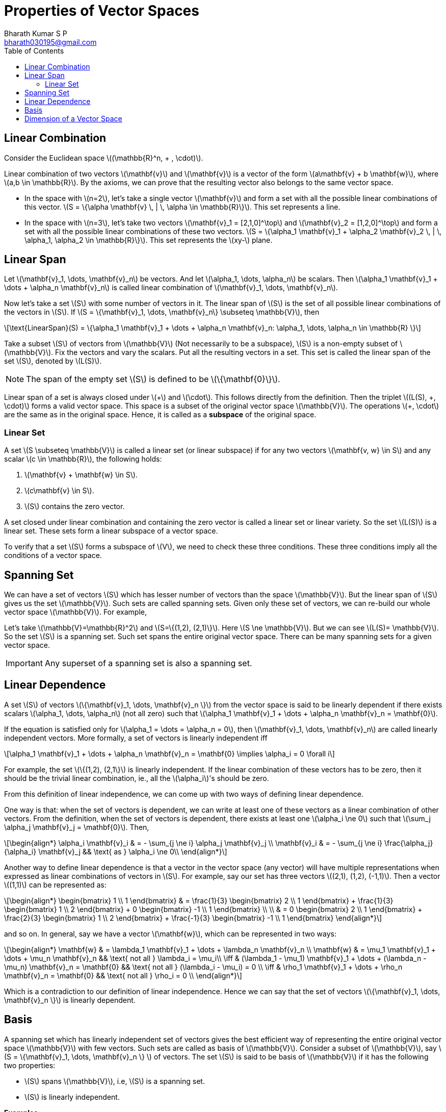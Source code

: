 = Properties of Vector Spaces =
:doctype: book
:author: Bharath Kumar S P
:email: bharath030195@gmail.com
:stem: latexmath
:eqnums:
:toc:

== Linear Combination ==
Consider the Euclidean space stem:[(\mathbb{R}^n, + , \cdot)].

Linear combination of two vectors stem:[\mathbf{v}] and stem:[\mathbf{v}] is a vector of the form stem:[a\mathbf{v} + b \mathbf{w}], where stem:[a,b \in \mathbb{R}]. By the axioms, we can prove that the resulting vector also belongs to the same vector space.

* In the space with stem:[n=2], let's take a single vector stem:[\mathbf{v}] and form a set with all the possible linear combinations of this vector. stem:[S = \{\alpha \mathbf{v} \, | \, \alpha \in \mathbb{R}\}]. This set represents a line.

* In the space with stem:[n=3], let's take two vectors stem:[\mathbf{v}_1 = [2,1,0\]^\top] and stem:[\mathbf{v}_2 = [1,2,0\]^\top] and form a set with all the possible linear combinations of these two vectors. stem:[S = \{\alpha_1 \mathbf{v}_1 + \alpha_2 \mathbf{v}_2  \, | \, \alpha_1, \alpha_2 \in \mathbb{R}\}]. This set represents the stem:[xy-] plane.

== Linear Span ==
Let stem:[\mathbf{v}_1, \dots, \mathbf{v}_n] be vectors. And let stem:[\alpha_1, \dots, \alpha_n] be scalars. Then stem:[\alpha_1 \mathbf{v}_1 + \dots + \alpha_n \mathbf{v}_n] is called linear combination of stem:[\mathbf{v}_1, \dots, \mathbf{v}_n].

Now let's take a set stem:[S] with some number of vectors in it. The linear span of stem:[S] is the set of all possible linear combinations of the vectors in stem:[S]. If stem:[S = \{\mathbf{v}_1, \dots, \mathbf{v}_n\} \subseteq \mathbb{V}], then

[stem]
++++
\text{LinearSpan}(S) = \{\alpha_1 \mathbf{v}_1 + \dots + \alpha_n \mathbf{v}_n: \alpha_1, \dots, \alpha_n \in \mathbb{R} \}
++++

Take a subset stem:[S] of vectors from stem:[\mathbb{V}] (Not necessarily to be a subspace), stem:[S] is a non-empty subset of stem:[\mathbb{V}]. Fix the vectors and vary the scalars.
Put all the resulting vectors in a set. This set is called the linear span of the set stem:[S], denoted by stem:[L(S)].

NOTE: The span of the empty set stem:[S] is defined to be stem:[\{\mathbf{0}\}].

Linear span of a set is always closed under stem:[\+] and stem:[\cdot]. This follows directly from the definition. Then the triplet stem:[(L(S), +, \cdot)] forms a valid vector space. This space is a subset of the original vector space stem:[\mathbb{V}]. The operations stem:[+, \cdot] are the same as in the original space. Hence, it is called as a *subspace* of the original space.

=== Linear Set ===
A set stem:[S \subseteq \mathbb{V}] is called a linear set (or linear subspace) if for any two vectors stem:[\mathbf{v, w} \in S] and any scalar stem:[c \in \mathbb{R}], the following holds:

. stem:[\mathbf{v} + \mathbf{w} \in S].
. stem:[c\mathbf{v} \in S].
. stem:[S] contains the zero vector.

A set closed under linear combination and containing the zero vector is called a linear set or linear variety. So the set stem:[L(S)] is a linear set. These sets form a linear subspace of a vector space.

To verify that a set stem:[S] forms a subspace of stem:[V], we need to check these three conditions. These three conditions imply all the conditions of a vector space.

== Spanning Set ==
We can have a set of vectors stem:[S] which has lesser number of vectors than the space stem:[\mathbb{V}]. But the linear span of stem:[S] gives us the set stem:[\mathbb{V}]. Such sets are called spanning sets. Given only these set of vectors, we can re-build our whole vector space stem:[\mathbb{V}]. For example,

Let's take stem:[\mathbb{V}=\mathbb{R}^2] and stem:[S=\{(1,2), (2,1)\}]. Here stem:[S \ne \mathbb{V}]. But we can see stem:[L(S)= \mathbb{V}]. So the set stem:[S] is a spanning set. Such set spans the entire original vector space. There can be many spanning sets for a given vector space.

IMPORTANT: Any superset of a spanning set is also a spanning set.

== Linear Dependence ==
A set stem:[S] of vectors stem:[\{\mathbf{v}_1, \dots, \mathbf{v}_n \}] from the vector space is said to be linearly dependent if there exists scalars stem:[\alpha_1, \dots, \alpha_n] (not all zero) such that stem:[\alpha_1 \mathbf{v}_1 + \dots + \alpha_n \mathbf{v}_n = \mathbf{0}].

If the equation is satisfied only for stem:[\alpha_1 = \dots = \alpha_n = 0], then stem:[\mathbf{v}_1, \dots, \mathbf{v}_n] are called linearly independent vectors. More formally, a set of vectors is linearly independent iff

[stem]
++++
\alpha_1 \mathbf{v}_1 + \dots + \alpha_n \mathbf{v}_n = \mathbf{0} \implies \alpha_i = 0 \forall i
++++

For example, the set stem:[\{(1,2), (2,1\}] is linearly independent. If the linear combination of these vectors has to be zero, then it should be the trivial linear combination, ie., all the stem:[\alpha_i]'s should be zero.

From this definition of linear independence, we can come up with two ways of defining linear dependence.

One way is that: when the set of vectors is dependent, we can write at least one of these vectors as a linear combination of other vectors. From the definition, when the set of vectors is dependent, there exists at least one stem:[\alpha_i \ne 0] such that stem:[\sum_j \alpha_j \mathbf{v}_j = \mathbf{0}]. Then,

[stem]
++++
\begin{align*}
\alpha_i \mathbf{v}_i & = - \sum_{j \ne i} \alpha_j \mathbf{v}_j \\
\mathbf{v}_i & = - \sum_{j \ne i} \frac{\alpha_j}{\alpha_i} \mathbf{v}_j && \text{ as } \alpha_i \ne 0\\ 
\end{align*}
++++

Another way to define linear dependence is that a vector in the vector space (any vector) will have multiple representations when expressed as linear combinations of vectors in stem:[S]. For example, say our set has three vectors stem:[(2,1), (1,2), (-1,1)]. Then a vector stem:[(1,1)] can be represented as:

[stem]
++++
\begin{align*}
\begin{bmatrix} 
1 \\ 
1
\end{bmatrix} & = \frac{1}{3}  \begin{bmatrix} 
2 \\ 
1
\end{bmatrix} + \frac{1}{3}  \begin{bmatrix} 
1 \\ 
2
\end{bmatrix} + 0 \begin{bmatrix} 
-1 \\ 
1
\end{bmatrix} \\
\\
& = 0 \begin{bmatrix} 
2 \\ 
1
\end{bmatrix} + \frac{2}{3}  \begin{bmatrix} 
1 \\ 
2
\end{bmatrix} + \frac{-1}{3} \begin{bmatrix} 
-1 \\ 
1
\end{bmatrix}
\end{align*}
++++

and so on. In general, say we have a vector stem:[\mathbf{w}], which can be represented in two ways:

[stem]
++++
\begin{align*}
\mathbf{w} & = \lambda_1 \mathbf{v}_1 + \dots + \lambda_n \mathbf{v}_n \\
\mathbf{w} & = \mu_1 \mathbf{v}_1 + \dots + \mu_n \mathbf{v}_n && \text{ not all } \lambda_i = \mu_i\\

\iff & (\lambda_1 - \mu_1) \mathbf{v}_1 + \dots + (\lambda_n - \mu_n) \mathbf{v}_n = \mathbf{0} && \text{ not all } (\lambda_i - \mu_i) = 0 \\
\iff & \rho_1 \mathbf{v}_1 + \dots + \rho_n \mathbf{v}_n = \mathbf{0} && \text{ not all } \rho_i = 0 \\
\end{align*}
++++

Which is a contradiction to our definition of linear independence. Hence we can say that the set of vectors stem:[\{\mathbf{v}_1, \dots, \mathbf{v}_n \}] is linearly dependent.

== Basis ==
A spanning set which has linearly independent set of vectors gives the best efficient way of representing the entire original vector space stem:[\mathbb{V}] with few vectors. Such sets are called as basis of stem:[\mathbb{V}]. Consider a subset of stem:[\mathbb{V}], say stem:[S = \{\mathbf{v}_1, \dots, \mathbf{v}_n \} ] of vectors. The set stem:[S] is said to be basis of stem:[\mathbb{V}] if it has the following two properties:

* stem:[S] spans stem:[\mathbb{V}], i.e, stem:[S] is a spanning set.
* stem:[S] is linearly independent.

*Examples:*

Consider stem:[\mathbb{V} = \mathbb{R}^2].

* The set of vectors stem:[\{(1,2), (2,1), (-1,1)\}] is a spanning set, but not linearly independent. Hence the set is not a basis.
* The set of vectors stem:[\{(1,2), (2,1)\}] is a spanning set, and linearly independent. Hence the set is a basis of stem:[\mathbb{V}].
* The set of vectors stem:[\{(1,0), (0,1)\}] is a spanning set, and linearly independent. Hence this set is also a basis of stem:[\mathbb{V}].

NOTE: The vectors don't have to be perpendicular to say they are linearly independent. If we are not able to represent a vector in terms of the other, then they are linearly independent.

There can be many basis for a vector space stem:[\mathbb{V}].

== Dimension of a Vector Space ==

*Theorem 1:* Any spanning set (with linearly dependent or independent vectors) will always have equal or more number of elements than any basis, i.e., size of the spanning set is stem:[\geq] to the size of the basis set.

Say the spanning set has stem:[\{\mathbf{v}_1, \dots, \mathbf{v}_p\}] and basis set has stem:[\{\mathbf{b}_1, \dots, \mathbf{b}_q\}] (none of the vectors are common between the two sets). Now we need to show that stem:[p \geq q].

*Theorem 2:* Any basis of a vector space will have the same cardinality, i.e., the same number of elements.

Proof:

Take two bases stem:[B_1] and stem:[B_2] of the vector space. A basis is a spanning set with linearly independent vectors. From theorem 1, we can say that

* stem:[B_1] is a spanning set so it has equal or more number of elements than stem:[B_2].
* stem:[B_2] is also a spanning set so it has equal or more number of elements than stem:[B_1].

This proves that stem:[B_1] and stem:[B_2] should have the same number of elements.

*How to construct a basis:*

Say we have a linearly dependent set of vectors, stem:[D]. This means, there exists at least one vector stem:[\mathbf{d}_i \in D] which can be written as linear combinations of others. So we can say that stem:[\mathbf{d}_i \in \text{LinearSpan}(D \setminus \{\mathbf{d}_i\})].

And we note that stem:[\text{LinearSpan}(D) = \text{LinearSpan}(D \setminus \{\mathbf{d}_i\})].

* Start with a (finite) spanning set. Let's us remove redundant element one by one from this spanning set such that the span doesn't change. If we have stem:[\mathbf{0}], we can remove it. We can remove a vector (any vetor) which can be written as linear combinations of others.
* On doing this, we stop at a point where all the vectors in our spanning set will be linearly independent.
* The set where we stop forms the basis of the given vector space.

The common cardinality of all such bases is called as the *dimensionality* of the vector space.

[NOTE]
====
The dimensionality of zero set stem:[\{\mathbf{0}\}] is 0.

A vector by itself doesn't have a dimension. A subspace/space has a dimension. For instance, stem:[\mathbb{R}^3] has dimension 3 because we can find in it a linearly independent set with three elements, but no larger linearly independent set.

What's the largest linearly independent set in stem:[\{\mathbf{0}\}]? The only subsets in it are the empty set and the whole set. But any set containing the zero vector is linearly dependent; conversely, the empty set is certainly linearly independent (because we can't find a zero linear combination with non zero coefficients out of its elements). So the only linearly independent set in stem:[\{\mathbf{0}\}] is the empty set that has zero elements.
====

If the basis has finite number of elements, then it is a finite-dimensional vector space. If there is no spanning set with finite number of elements, then it is called infinite-dimensional vector space. Here we will discuss only about the finite-dimensional vector spaces.

*Examples:*

image::.\images\linear_span.png[align='center', 800, 400]

Left side:

What is the dimensionality of the linear span of these two vectors?

Given a set of two vectors stem:[\{(2,1,0), (1,2,0)\}]. Linear span of these vectors gives the whole stem:[xy-]plane. What is the dimensionality of this plane? The vectors in the given set span the plane, hence it is a spanning set of the stem:[xy-]plane. The vectors are also linearly independent. Hence the set forms the basis of the stem:[\mathbb{R}^2] space (the stem:[xy-]plane). Hence, the dimensionality of the linear span of these vectors is 2.

Right side:

What is the dimensionality of this set? The set stem:[S] consists of vectors inside the disk (points on the boundary are excluded).

Here we cannot define the dimensionality. Dimensionlity is defined only for linear sets. This set is not a linear set. If we take any two points in set, and do linear combination of them, the result may lie outside the set, i.e., the set is not closed under linear combinations. We define the dimensionality of such sets based on linear set.

[stem]
++++
dim(S) = dim{(\text{LinearSpan(S))}}
++++

The linear span of the vectors in set stem:[S] gives the entire stem:[\mathbb{R}^2]. The dimensionality of stem:[\mathbb{R}^2] is 2. Therefore, the dimensionality of set stem:[S] is 2.